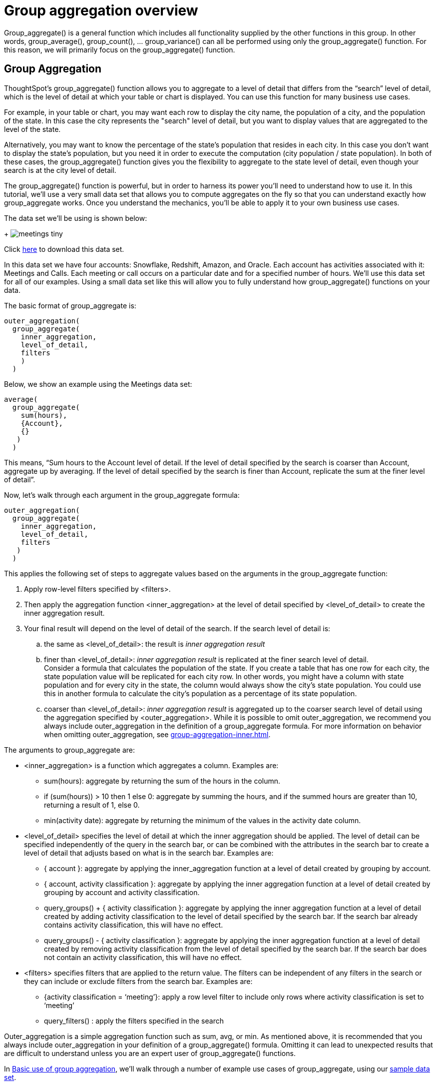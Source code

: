= Group aggregation overview
:last-updated: 10/12/2021
:linkattrs:
:experimental:

Group_aggregate() is a general function which includes all functionality supplied by the other functions in this group. In other words, group_average(), group_count(), … group_variance() can all be performed using only the group_aggregate() function. For this reason, we will primarily focus on the group_aggregate() function.

== Group Aggregation

ThoughtSpot’s group_aggregate() function allows you to aggregate to a level of detail that differs from the “search” level of detail, which is the level of detail at which your table or chart is displayed. You can use this function for many business use cases.

For example, in your table or chart, you may want each row to display the city name, the population of a city, and the population of the state. In this case the city represents the "search" level of detail, but you want to display values that are aggregated to the level of the state.

Alternatively, you may want to know the percentage of the state’s population that resides in each city. In this case you don’t want to display the state’s population, but you need it in order to execute the computation (city population / state population). In both of these cases, the group_aggregate() function gives you the flexibility to aggregate to the state level of detail, even though your search is at the city level of detail.

The group_aggregate() function is powerful, but in order to harness its power you’ll need to understand how to use it. In this tutorial, we’ll use a very small data set that allows you to compute aggregates on the fly so that you can understand exactly how group_aggregate works. Once you understand the mechanics, you’ll be able to apply it to your own business use cases.

The data set we’ll be using is shown below:
+
image:meetings-tiny.png[]

Click link:{attachmentsdir}/Meetings_tiny.csv[here] to download this data set.

In this data set we have four accounts: Snowflake, Redshift, Amazon, and Oracle. Each account has activities associated with it: Meetings and Calls. Each meeting or call occurs on a particular date and for a specified number of hours. We’ll use this data set for all of our examples. Using a small data set like this will allow you to fully understand how group_aggregate() functions on your data.

The basic format of group_aggregate is: +
[source]
----
outer_aggregation(
  group_aggregate(
    inner_aggregation,
    level_of_detail,
    filters
    )
  )
----

Below, we show an example using the Meetings data set: +
[source]
----
average(
  group_aggregate(
    sum(hours),
    {Account},
    {}
   )
  )
----

This means, “Sum hours to the Account level of detail. If the level of detail specified by the search is coarser than Account, aggregate up by averaging. If the level of detail specified by the search is finer than Account, replicate the sum at the finer level of detail”.

Now, let’s walk through each argument in the group_aggregate formula: +
[source]
----
outer_aggregation(
  group_aggregate(
    inner_aggregation,
    level_of_detail,
    filters
   )
  )
----

This applies the following set of steps to aggregate values based on the arguments in the group_aggregate function:

. Apply row-level filters specified by <filters>.

. Then apply the aggregation function <inner_aggregation> at the level of detail specified by <level_of_detail> to create the inner aggregation result.

. Your final result will depend on the level of detail of the search. If the search level of detail is:
.. the same as <level_of_detail>: the result is _inner aggregation result_
.. finer than <level_of_detail>: _inner aggregation result_ is replicated at the finer search level of detail. +
Consider a formula that calculates the population of the state. If you create a table that has one row for each city, the state population value will be replicated for each city row. In other words, you might have a column with state population and for every city in the state, the column would always show the city’s state population. You could use this in another formula to calculate the city’s population as a percentage of its state population.
.. coarser than <level_of_detail>: _inner aggregation result_ is aggregated up to the coarser search level of detail using the aggregation specified by <outer_aggregation>. While it is possible to omit outer_aggregation, we recommend you always include outer_aggregation in the definition of a group_aggregate formula. For more information on behavior when omitting outer_aggregation, see xref:group-aggregation-inner.adoc[].

The arguments to group_aggregate are:

* <inner_aggregation> is a function which aggregates a column. Examples are:
  ** sum(hours): aggregate by returning the sum of the hours in the column.
  ** if (sum(hours)) > 10 then 1 else 0: aggregate by summing the hours, and if the summed hours are greater than 10, returning a result of 1, else 0.
  ** min(activity date): aggregate by returning the minimum of the values in the activity date column.

* <level_of_detail> specifies the level of detail at which the inner aggregation should be applied. The level of detail can be specified independently of the query in the search bar, or can be combined with the attributes in the search bar to create a level of detail that adjusts based on what is in the search bar.  Examples are:
  ** { account }: aggregate by applying the inner_aggregation function at a level of detail created by grouping by account.
  ** { account, activity classification }: aggregate by applying the inner aggregation function at a level of detail created by grouping by account and activity classification.
  ** query_groups() + { activity classification }: aggregate by applying the inner aggregation function at a level of detail created by adding activity classification to the level of detail specified by the search bar. If the search bar already contains activity classification, this will have no effect.
  ** query_groups() - { activity classification }: aggregate by applying the inner aggregation function at a level of detail created by removing activity classification from the level of detail specified by the search bar. If the search bar does not contain an activity classification, this will have no effect.

* <filters> specifies filters that are applied to the return value. The filters can be independent of any filters in the search or they can include or exclude filters from the search bar. Examples are:
  ** {activity classification = ‘meeting’}: apply a row level filter to include only rows where activity classification is set to ‘meeting’
  ** query_filters() : apply the filters specified in the search
////
** query_filters() + {activity classification} // TBD - doesn’t yet exist
** query_filters() - { activity classification } //  TBD - doesn’t yet exist
////

Outer_aggregation is a simple aggregation function such as sum, avg, or min. As mentioned above, it is recommended that you always include outer_aggregation in your definition of a group_aggregate() formula. Omitting it can lead to unexpected results that are difficult to understand unless you are an expert user of group_aggregate() functions.

In xref:group-aggregation-basic.adoc[Basic use of group aggregation], we’ll walk through a number of example use cases of group_aggregate, using our link:{attachmentsdir}/Meetings_tiny.csv[sample data set].

* xref:group-aggregation-basic.adoc#example-1[Basic group aggregation()]
* xref:group-aggregation-querygroups.adoc#example-2[Using “query_groups() -”]
* xref:group-aggregation-querygroups.adoc#example-3[Using “query_groups() +”]
* xref:group-aggregation-filters.adoc#example-4[Using group_aggregate filters]
* xref:group-aggregation-inner.adoc#example-5[Omitting outer aggregation]
* xref:group-aggregation-customize.adoc#example-6[Customize your aggregation]
* xref:group-aggregation-formulas.adoc[Other group aggregation formulas]
